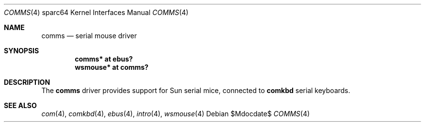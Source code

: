 .\"	$OpenBSD$
.\"
.\" Copyright (c) 2009 Miodrag Vallat.
.\"
.\" Permission to use, copy, modify, and distribute this software for any
.\" purpose with or without fee is hereby granted, provided that the above
.\" copyright notice and this permission notice appear in all copies.
.\"
.\" THE SOFTWARE IS PROVIDED "AS IS" AND THE AUTHOR DISCLAIMS ALL WARRANTIES
.\" WITH REGARD TO THIS SOFTWARE INCLUDING ALL IMPLIED WARRANTIES OF
.\" MERCHANTABILITY AND FITNESS. IN NO EVENT SHALL THE AUTHOR BE LIABLE FOR
.\" ANY SPECIAL, DIRECT, INDIRECT, OR CONSEQUENTIAL DAMAGES OR ANY DAMAGES
.\" WHATSOEVER RESULTING FROM LOSS OF USE, DATA OR PROFITS, WHETHER IN AN
.\" ACTION OF CONTRACT, NEGLIGENCE OR OTHER TORTIOUS ACTION, ARISING OUT OF
.\" OR IN CONNECTION WITH THE USE OR PERFORMANCE OF THIS SOFTWARE.
.Dd $Mdocdate$
.Dt COMMS 4 sparc64
.Os
.Sh NAME
.Nm comms
.Nd serial mouse driver
.Sh SYNOPSIS
.Cd "comms* at ebus?"
.Cd "wsmouse* at comms?"
.Sh DESCRIPTION
The
.Nm
driver provides support for Sun serial mice, connected to
.Nm comkbd
serial keyboards.
.Sh SEE ALSO
.Xr com 4 ,
.Xr comkbd 4 ,
.Xr ebus 4 ,
.Xr intro 4 ,
.Xr wsmouse 4

